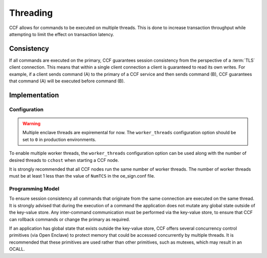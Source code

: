 Threading
=========

CCF allows for commands to be executed on multiple threads.
This is done to increase transaction throughput while attempting to limit the effect on transaction latency.

Consistency
-----------

If all commands are executed on the primary, CCF guarantees session consistency from the perspective of a :term:`TLS` client connection.
This means that within a single client connection a client is guaranteed to read its own writes.
For example, if a client sends command (A) to the primary of a CCF service and then sends command (B), CCF guarantees that command (A) will be executed before command (B).

Implementation
--------------

Configuration
~~~~~~~~~~~~~

.. warning:: Multiple enclave threads are expiremental for now. The ``worker_threads`` configuration option should be set to ``0`` in production environments.

To enable multiple worker threads, the ``worker_threads`` configuration option can be used  along with the number of desired threads to ``cchost`` when starting a CCF node.

It is strongly recommended that all CCF nodes run the same number of worker threads.
The number of worker threads must be at least 1 less than the value of ``NumTCS`` in the oe_sign.conf file.

Programming Model
~~~~~~~~~~~~~~~~~

To ensure session consistency all commands that originate from the same connection are executed on the same thread.
It is strongly advised that during the execution of a command the application does not mutate any global state outside of the key-value store.
Any inter-command communication must be performed via the key-value store, to ensure that CCF can rollback commands or change the primary as required.

If an application has global state that exists outside the key-value store, CCF offers several concurrency control primitives (via Open Enclave) to protect memory that could be accessed concurrently by multiple threads.
It is recommended that these primitives are used rather than other primitives, such as mutexes, which may result in an OCALL.
